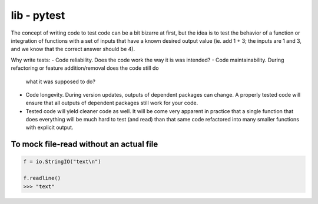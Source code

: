 lib - pytest
============
The concept of writing code to test code can be a bit bizarre at first, but the idea is to test
the behavior of a function or integration of functions with a set of inputs that have a known
desired output value (ie. add 1 + 3; the inputs are 1 and 3, and we know that the correct answer
should be 4).

Why write tests:
- Code reliability. Does the code work the way it is was intended?
- Code maintainability. During refactoring or feature addition/removal does the code still do
  what it was supposed to do?
- Code longevity. During version updates, outputs of dependent packages can change. A properly tested
  code will ensure that all outputs of dependent packages still work for your code.
- Tested code will yield cleaner code as well. It will be come very apparent in practice
  that a single function that does everything will be much hard to test (and read) than that same code refactored
  into many smaller functions with explicit output.


To mock file-read without an actual file
---------------------------------------

.. code-block:: python

    f = io.StringIO("text\n")

    f.readline()
    >>> "text"